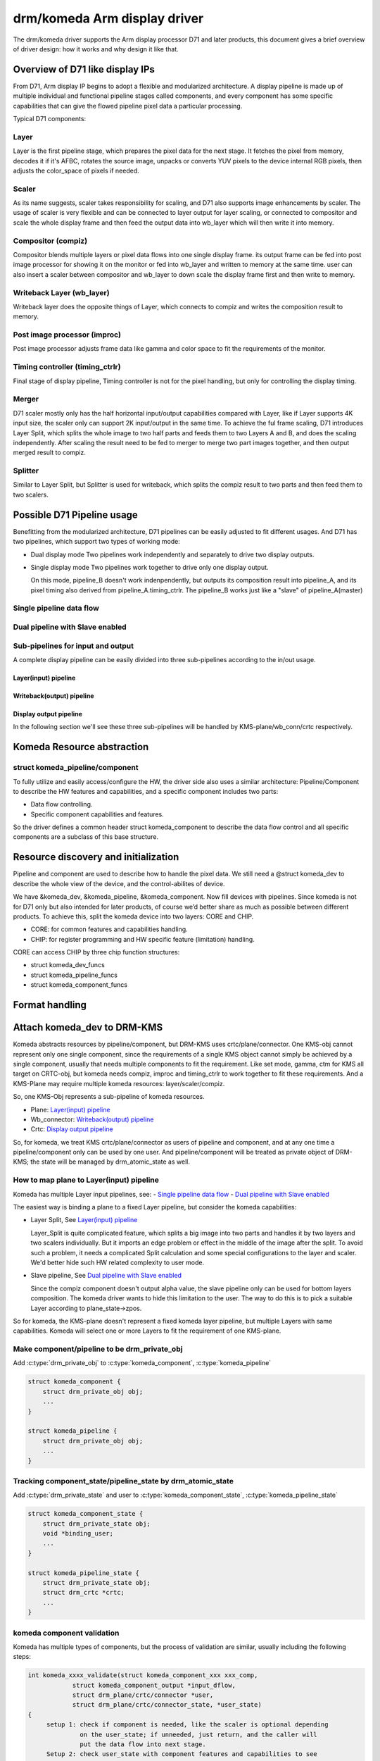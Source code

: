 .. SPDX-License-Identifier: GPL-2.0

==============================
 drm/komeda Arm display driver
==============================

The drm/komeda driver supports the Arm display processor D71 and later products,
this document gives a brief overview of driver design: how it works and why
design it like that.

Overview of D71 like display IPs
================================

From D71, Arm display IP begins to adopt a flexible and modularized
architecture. A display pipeline is made up of multiple individual and
functional pipeline stages called components, and every component has some
specific capabilities that can give the flowed pipeline pixel data a
particular processing.

Typical D71 components:

Layer
-----
Layer is the first pipeline stage, which prepares the pixel data for the next
stage. It fetches the pixel from memory, decodes it if it's AFBC, rotates the
source image, unpacks or converts YUV pixels to the device internal RGB pixels,
then adjusts the color_space of pixels if needed.

Scaler
------
As its name suggests, scaler takes responsibility for scaling, and D71 also
supports image enhancements by scaler.
The usage of scaler is very flexible and can be connected to layer output
for layer scaling, or connected to compositor and scale the whole display
frame and then feed the output data into wb_layer which will then write it
into memory.

Compositor (compiz)
-------------------
Compositor blends multiple layers or pixel data flows into one single display
frame. its output frame can be fed into post image processor for showing it on
the monitor or fed into wb_layer and written to memory at the same time.
user can also insert a scaler between compositor and wb_layer to down scale
the display frame first and then write to memory.

Writeback Layer (wb_layer)
--------------------------
Writeback layer does the opposite things of Layer, which connects to compiz
and writes the composition result to memory.

Post image processor (improc)
-----------------------------
Post image processor adjusts frame data like gamma and color space to fit the
requirements of the monitor.

Timing controller (timing_ctrlr)
--------------------------------
Final stage of display pipeline, Timing controller is not for the pixel
handling, but only for controlling the display timing.

Merger
------
D71 scaler mostly only has the half horizontal input/output capabilities
compared with Layer, like if Layer supports 4K input size, the scaler only can
support 2K input/output in the same time. To achieve the ful frame scaling, D71
introduces Layer Split, which splits the whole image to two half parts and feeds
them to two Layers A and B, and does the scaling independently. After scaling
the result need to be fed to merger to merge two part images together, and then
output merged result to compiz.

Splitter
--------
Similar to Layer Split, but Splitter is used for writeback, which splits the
compiz result to two parts and then feed them to two scalers.

Possible D71 Pipeline usage
===========================

Benefitting from the modularized architecture, D71 pipelines can be easily
adjusted to fit different usages. And D71 has two pipelines, which support two
types of working mode:

-   Dual display mode
    Two pipelines work independently and separately to drive two display outputs.

-   Single display mode
    Two pipelines work together to drive only one display output.

    On this mode, pipeline_B doesn't work indenpendently, but outputs its
    composition result into pipeline_A, and its pixel timing also derived from
    pipeline_A.timing_ctrlr. The pipeline_B works just like a "slave" of
    pipeline_A(master)

Single pipeline data flow
-------------------------

.. kernel-render:: DOT
   :alt: Single pipeline digraph
   :caption: Single pipeline data flow

   digraph single_ppl {
      rankdir=LR;

      subgraph {
         "Memory";
         "Monitor";
      }

      subgraph cluster_pipeline {
          style=dashed
          node [shape=box]
          {
              node [bgcolor=grey style=dashed]
              "Scaler-0";
              "Scaler-1";
              "Scaler-0/1"
          }

         node [bgcolor=grey style=filled]
         "Layer-0" -> "Scaler-0"
         "Layer-1" -> "Scaler-0"
         "Layer-2" -> "Scaler-1"
         "Layer-3" -> "Scaler-1"

         "Layer-0" -> "Compiz"
         "Layer-1" -> "Compiz"
         "Layer-2" -> "Compiz"
         "Layer-3" -> "Compiz"
         "Scaler-0" -> "Compiz"
         "Scaler-1" -> "Compiz"

         "Compiz" -> "Scaler-0/1" -> "Wb_layer"
         "Compiz" -> "Improc" -> "Timing Controller"
      }

      "Wb_layer" -> "Memory"
      "Timing Controller" -> "Monitor"
   }

Dual pipeline with Slave enabled
--------------------------------

.. kernel-render:: DOT
   :alt: Slave pipeline digraph
   :caption: Slave pipeline enabled data flow

   digraph slave_ppl {
      rankdir=LR;

      subgraph {
         "Memory";
         "Monitor";
      }
      node [shape=box]
      subgraph cluster_pipeline_slave {
          style=dashed
          label="Slave Pipeline_B"
          node [shape=box]
          {
              node [bgcolor=grey style=dashed]
              "Slave.Scaler-0";
              "Slave.Scaler-1";
          }

         node [bgcolor=grey style=filled]
         "Slave.Layer-0" -> "Slave.Scaler-0"
         "Slave.Layer-1" -> "Slave.Scaler-0"
         "Slave.Layer-2" -> "Slave.Scaler-1"
         "Slave.Layer-3" -> "Slave.Scaler-1"

         "Slave.Layer-0" -> "Slave.Compiz"
         "Slave.Layer-1" -> "Slave.Compiz"
         "Slave.Layer-2" -> "Slave.Compiz"
         "Slave.Layer-3" -> "Slave.Compiz"
         "Slave.Scaler-0" -> "Slave.Compiz"
         "Slave.Scaler-1" -> "Slave.Compiz"
      }

      subgraph cluster_pipeline_master {
          style=dashed
          label="Master Pipeline_A"
          node [shape=box]
          {
              node [bgcolor=grey style=dashed]
              "Scaler-0";
              "Scaler-1";
              "Scaler-0/1"
          }

         node [bgcolor=grey style=filled]
         "Layer-0" -> "Scaler-0"
         "Layer-1" -> "Scaler-0"
         "Layer-2" -> "Scaler-1"
         "Layer-3" -> "Scaler-1"

         "Slave.Compiz" -> "Compiz"
         "Layer-0" -> "Compiz"
         "Layer-1" -> "Compiz"
         "Layer-2" -> "Compiz"
         "Layer-3" -> "Compiz"
         "Scaler-0" -> "Compiz"
         "Scaler-1" -> "Compiz"

         "Compiz" -> "Scaler-0/1" -> "Wb_layer"
         "Compiz" -> "Improc" -> "Timing Controller"
      }

      "Wb_layer" -> "Memory"
      "Timing Controller" -> "Monitor"
   }

Sub-pipelines for input and output
----------------------------------

A complete display pipeline can be easily divided into three sub-pipelines
according to the in/out usage.

Layer(input) pipeline
~~~~~~~~~~~~~~~~~~~~~

.. kernel-render:: DOT
   :alt: Layer data digraph
   :caption: Layer (input) data flow

   digraph layer_data_flow {
      rankdir=LR;
      node [shape=box]

      {
         node [bgcolor=grey style=dashed]
           "Scaler-n";
      }

      "Layer-n" -> "Scaler-n" -> "Compiz"
   }

.. kernel-render:: DOT
   :alt: Layer Split digraph
   :caption: Layer Split pipeline

   digraph layer_data_flow {
      rankdir=LR;
      node [shape=box]

      "Layer-0/1" -> "Scaler-0" -> "Merger"
      "Layer-2/3" -> "Scaler-1" -> "Merger"
      "Merger" -> "Compiz"
   }

Writeback(output) pipeline
~~~~~~~~~~~~~~~~~~~~~~~~~~
.. kernel-render:: DOT
   :alt: writeback digraph
   :caption: Writeback(output) data flow

   digraph writeback_data_flow {
      rankdir=LR;
      node [shape=box]

      {
         node [bgcolor=grey style=dashed]
           "Scaler-n";
      }

      "Compiz" -> "Scaler-n" -> "Wb_layer"
   }

.. kernel-render:: DOT
   :alt: split writeback digraph
   :caption: Writeback(output) Split data flow

   digraph writeback_data_flow {
      rankdir=LR;
      node [shape=box]

      "Compiz" -> "Splitter"
      "Splitter" -> "Scaler-0" -> "Merger"
      "Splitter" -> "Scaler-1" -> "Merger"
      "Merger" -> "Wb_layer"
   }

Display output pipeline
~~~~~~~~~~~~~~~~~~~~~~~
.. kernel-render:: DOT
   :alt: display digraph
   :caption: display output data flow

   digraph single_ppl {
      rankdir=LR;
      node [shape=box]

      "Compiz" -> "Improc" -> "Timing Controller"
   }

In the following section we'll see these three sub-pipelines will be handled
by KMS-plane/wb_conn/crtc respectively.

Komeda Resource abstraction
===========================

struct komeda_pipeline/component
--------------------------------

To fully utilize and easily access/configure the HW, the driver side also uses
a similar architecture: Pipeline/Component to describe the HW features and
capabilities, and a specific component includes two parts:

-  Data flow controlling.
-  Specific component capabilities and features.

So the driver defines a common header struct komeda_component to describe the
data flow control and all specific components are a subclass of this base
structure.

.. kernel-doc:: drivers/gpu/drm/arm/display/komeda/komeda_pipeline.h
   :internal:

Resource discovery and initialization
=====================================

Pipeline and component are used to describe how to handle the pixel data. We
still need a @struct komeda_dev to describe the whole view of the device, and
the control-abilites of device.

We have &komeda_dev, &komeda_pipeline, &komeda_component. Now fill devices with
pipelines. Since komeda is not for D71 only but also intended for later products,
of course we’d better share as much as possible between different products. To
achieve this, split the komeda device into two layers: CORE and CHIP.

-   CORE: for common features and capabilities handling.
-   CHIP: for register programming and HW specific feature (limitation) handling.

CORE can access CHIP by three chip function structures:

-   struct komeda_dev_funcs
-   struct komeda_pipeline_funcs
-   struct komeda_component_funcs

.. kernel-doc:: drivers/gpu/drm/arm/display/komeda/komeda_dev.h
   :internal:

Format handling
===============

.. kernel-doc:: drivers/gpu/drm/arm/display/komeda/komeda_format_caps.h
   :internal:
.. kernel-doc:: drivers/gpu/drm/arm/display/komeda/komeda_framebuffer.h
   :internal:

Attach komeda_dev to DRM-KMS
============================

Komeda abstracts resources by pipeline/component, but DRM-KMS uses
crtc/plane/connector. One KMS-obj cannot represent only one single component,
since the requirements of a single KMS object cannot simply be achieved by a
single component, usually that needs multiple components to fit the requirement.
Like set mode, gamma, ctm for KMS all target on CRTC-obj, but komeda needs
compiz, improc and timing_ctrlr to work together to fit these requirements.
And a KMS-Plane may require multiple komeda resources: layer/scaler/compiz.

So, one KMS-Obj represents a sub-pipeline of komeda resources.

-   Plane: `Layer(input) pipeline`_
-   Wb_connector: `Writeback(output) pipeline`_
-   Crtc: `Display output pipeline`_

So, for komeda, we treat KMS crtc/plane/connector as users of pipeline and
component, and at any one time a pipeline/component only can be used by one
user. And pipeline/component will be treated as private object of DRM-KMS; the
state will be managed by drm_atomic_state as well.

How to map plane to Layer(input) pipeline
-----------------------------------------

Komeda has multiple Layer input pipelines, see:
-   `Single pipeline data flow`_
-   `Dual pipeline with Slave enabled`_

The easiest way is binding a plane to a fixed Layer pipeline, but consider the
komeda capabilities:

-   Layer Split, See `Layer(input) pipeline`_

    Layer_Split is quite complicated feature, which splits a big image into two
    parts and handles it by two layers and two scalers individually. But it
    imports an edge problem or effect in the middle of the image after the split.
    To avoid such a problem, it needs a complicated Split calculation and some
    special configurations to the layer and scaler. We'd better hide such HW
    related complexity to user mode.

-   Slave pipeline, See `Dual pipeline with Slave enabled`_

    Since the compiz component doesn't output alpha value, the slave pipeline
    only can be used for bottom layers composition. The komeda driver wants to
    hide this limitation to the user. The way to do this is to pick a suitable
    Layer according to plane_state->zpos.

So for komeda, the KMS-plane doesn't represent a fixed komeda layer pipeline,
but multiple Layers with same capabilities. Komeda will select one or more
Layers to fit the requirement of one KMS-plane.

Make component/pipeline to be drm_private_obj
---------------------------------------------

Add :c:type:`drm_private_obj` to :c:type:`komeda_component`, :c:type:`komeda_pipeline`

.. code-block:: c

    struct komeda_component {
        struct drm_private_obj obj;
        ...
    }

    struct komeda_pipeline {
        struct drm_private_obj obj;
        ...
    }

Tracking component_state/pipeline_state by drm_atomic_state
-----------------------------------------------------------

Add :c:type:`drm_private_state` and user to :c:type:`komeda_component_state`,
:c:type:`komeda_pipeline_state`

.. code-block:: c

    struct komeda_component_state {
        struct drm_private_state obj;
        void *binding_user;
        ...
    }

    struct komeda_pipeline_state {
        struct drm_private_state obj;
        struct drm_crtc *crtc;
        ...
    }

komeda component validation
---------------------------

Komeda has multiple types of components, but the process of validation are
similar, usually including the following steps:

.. code-block:: c

    int komeda_xxxx_validate(struct komeda_component_xxx xxx_comp,
                struct komeda_component_output *input_dflow,
                struct drm_plane/crtc/connector *user,
                struct drm_plane/crtc/connector_state, *user_state)
    {
         setup 1: check if component is needed, like the scaler is optional depending
                  on the user_state; if unneeded, just return, and the caller will
                  put the data flow into next stage.
         Setup 2: check user_state with component features and capabilities to see
                  if requirements can be met; if not, return fail.
         Setup 3: get component_state from drm_atomic_state, and try set to set
                  user to component; fail if component has been assigned to another
                  user already.
         Setup 3: configure the component_state, like set its input component,
                  convert user_state to component specific state.
         Setup 4: adjust the input_dflow and prepare it for the next stage.
    }

komeda_kms Abstraction
----------------------

.. kernel-doc:: drivers/gpu/drm/arm/display/komeda/komeda_kms.h
   :internal:

komde_kms Functions
-------------------
.. kernel-doc:: drivers/gpu/drm/arm/display/komeda/komeda_crtc.c
   :internal:
.. kernel-doc:: drivers/gpu/drm/arm/display/komeda/komeda_plane.c
   :internal:

Build komeda to be a Linux module driver
========================================

Now we have two level devices:

-   komeda_dev: describes the real display hardware.
-   komeda_kms_dev: attaches or connects komeda_dev to DRM-KMS.

All komeda operations are supplied or operated by komeda_dev or komeda_kms_dev,
the module driver is only a simple wrapper to pass the Linux command
(probe/remove/pm) into komeda_dev or komeda_kms_dev.
